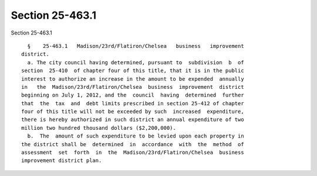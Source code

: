 Section 25-463.1
================

Section 25-463.1 ::    
        
     
        §    25-463.1   Madison/23rd/Flatiron/Chelsea   business   improvement
      district.
        a. The city council having determined, pursuant to  subdivision  b  of
      section  25-410  of chapter four of this title, that it is in the public
      interest to authorize an increase in the amount to be expended  annually
      in   the  Madison/23rd/Flatiron/Chelsea  business  improvement  district
      beginning on July 1, 2012, and the  council  having  determined  further
      that  the  tax  and  debt limits prescribed in section 25-412 of chapter
      four of this title will not be exceeded by such  increased  expenditure,
      there is hereby authorized in such district an annual expenditure of two
      million two hundred thousand dollars ($2,200,000).
        b.  The  amount of such expenditure to be levied upon each property in
      the district shall be  determined  in  accordance  with  the  method  of
      assessment  set  forth  in  the  Madison/23rd/Flatiron/Chelsea  business
      improvement district plan.
    
    
    
    
    
    
    